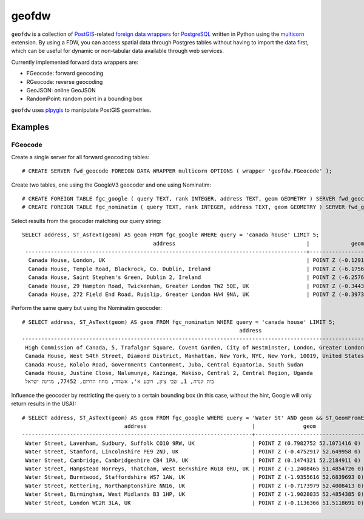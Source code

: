 geofdw
======

``geofdw`` is a collection of `PostGIS <http://postgis.net>`__-related
`foreign data
wrappers <https://wiki.postgresql.org/wiki/Foreign_data_wrappers>`__ for
`PostgreSQL <http://postgresql.org>`__ written in Python using the
`multicorn <http://multicorn.org>`__ extension. By using a FDW, you can
access spatial data through Postgres tables without having to import the
data first, which can be useful for dynamic or non-tabular data
available through web services.

Currently implemented forward data wrappers are:

-  FGeocode: forward geocoding
-  RGeocode: reverse geocoding
-  GeoJSON: online GeoJSON
-  RandomPoint: random point in a bounding box

``geofdw`` uses `plpygis <https://github.com/bosth/plpygis>`__ to
manipulate PostGIS geometries.

Examples
--------

FGeocode
~~~~~~~~

Create a single server for all forward geocoding tables:

::

    # CREATE SERVER fwd_geocode FOREIGN DATA WRAPPER multicorn OPTIONS ( wrapper 'geofdw.FGeocode' );

Create two tables, one using the GoogleV3 geocoder and one using
Nominatim:

::

    # CREATE FOREIGN TABLE fgc_google ( query TEXT, rank INTEGER, address TEXT, geom GEOMETRY ) SERVER fwd_geocode;
    # CREATE FOREIGN TABLE fgc_nominatim ( query TEXT, rank INTEGER, address TEXT, geom GEOMETRY ) SERVER fwd_geocode OPTIONS ( service 'nominatim');

Select results from the geocoder matching our query string:

::

    SELECT address, ST_AsText(geom) AS geom FROM fgc_google WHERE query = 'canada house' LIMIT 5;
                                             address                                         |             geom              
     ----------------------------------------------------------------------------------------+------------------------------------
      Canada House, London, UK                                                               | POINT Z (-0.1291 51.5077 0)
      Canada House, Temple Road, Blackrock, Co. Dublin, Ireland                              | POINT Z (-6.1756563 53.2994401 0)
      Canada House, Saint Stephen's Green, Dublin 2, Ireland                                 | POINT Z (-6.2576992 53.335963 0)
      Canada House, 29 Hampton Road, Twickenham, Greater London TW2 5QE, UK                  | POINT Z (-0.3443802 51.441739 0)
      Canada House, 272 Field End Road, Ruislip, Greater London HA4 9NA, UK                  | POINT Z (-0.3973435 51.5752994 0)

Perform the same query but using the Nominatim geocoder:

::

    # SELECT address, ST_AsText(geom) AS geom FROM fgc_nominatim WHERE query = 'canada house' LIMIT 5;
                                                                        address                                                                    |                    geom                    
    -----------------------------------------------------------------------------------------------------------------------------------------------+--------------------------------------------
     High Commission of Canada, 5, Trafalgar Square, Covent Garden, City of Westminster, London, Greater London, England, SW1Y 5BJ, United Kingdom | POINT Z (-0.129104703393283 51.50782475 0)
     Canada House, West 54th Street, Diamond District, Manhattan, New York, NYC, New York, 10019, United States of America                         | POINT Z (-73.9758789212845 40.7609797 0)
     Canada House, Kololo Road, Governments Cantonment, Juba, Central Equatoria, South Sudan                                                       | POINT Z (31.5901769 4.8615639 0)
     Canada House, Justine Close, Nalumunye, Kazinga, Wakiso, Central 2, Central Region, Uganda                                                    | POINT Z (32.4868336484328 0.25676655 0)
     בית קנדה, 1, שבי ציון, רובע א', אשדוד, מחוז הדרום, 77452, מדינת ישראל                                                                         | POINT Z (34.64463585 31.8086878 0)

Influence the geocoder by restricting the query to a certain bounding
box (in this case, without the hint, Google will only return results in
the USA):

::

    # SELECT address, ST_AsText(geom) AS geom FROM fgc_google WHERE query = 'Water St' AND geom && ST_GeomFromEWKT('SRID=4326;POLYGON((50 2, 55 2, 55 -2, 50 -2, 50 2))');
                                    address                                 |               geom                
    ------------------------------------------------------------------------+-----------------------------------
     Water Street, Lavenham, Sudbury, Suffolk CO10 9RW, UK                  | POINT Z (0.7982752 52.1071416 0)
     Water Street, Stamford, Lincolnshire PE9 2NJ, UK                       | POINT Z (-0.4752917 52.649958 0)
     Water Street, Cambridge, Cambridgeshire CB4 1PA, UK                    | POINT Z (0.1474321 52.2184911 0)
     Water Street, Hampstead Norreys, Thatcham, West Berkshire RG18 0RU, UK | POINT Z (-1.2408465 51.4854726 0)
     Water Street, Burntwood, Staffordshire WS7 1AW, UK                     | POINT Z (-1.9355616 52.6839693 0)
     Water Street, Kettering, Northamptonshire NN16, UK                     | POINT Z (-0.7173979 52.4008413 0)
     Water Street, Birmingham, West Midlands B3 1HP, UK                     | POINT Z (-1.9028035 52.4854385 0)
     Water Street, London WC2R 3LA, UK                                      | POINT Z (-0.1136366 51.5118691 0)
